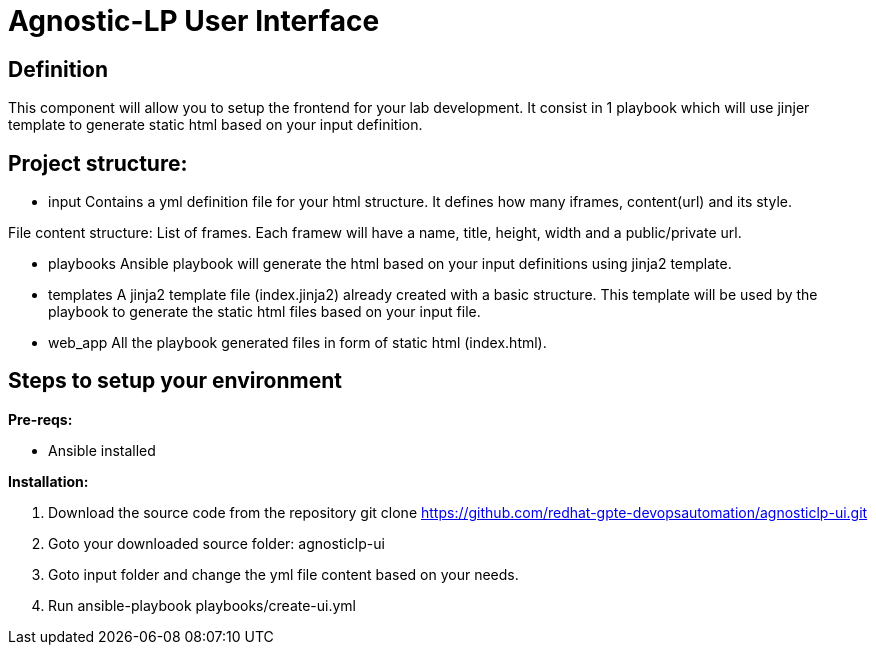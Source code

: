 = Agnostic-LP User Interface

== Definition
This component will allow you to setup the frontend for your lab development.
It consist in 1 playbook which will use jinjer template to generate static html based on your input definition.

== Project structure:

* input
Contains a yml definition file for your html structure. It defines how many iframes, content(url) and its style.

File content structure:
List of frames. Each framew will have a name, title, height, width and a public/private url.

* playbooks
Ansible playbook will generate the html based on your input definitions using jinja2 template.

* templates
A jinja2 template file (index.jinja2) already created with a basic structure.
This template will be used by the playbook to generate the static html files based on your input file.

* web_app
All the playbook generated files in form of static html (index.html).  

== Steps to setup your environment

*Pre-reqs:*

* Ansible installed

*Installation:*

. Download the source code from the repository
git clone https://github.com/redhat-gpte-devopsautomation/agnosticlp-ui.git

. Goto your downloaded source folder: agnosticlp-ui

. Goto input folder and change the yml file content based on your needs.

. Run ansible-playbook playbooks/create-ui.yml